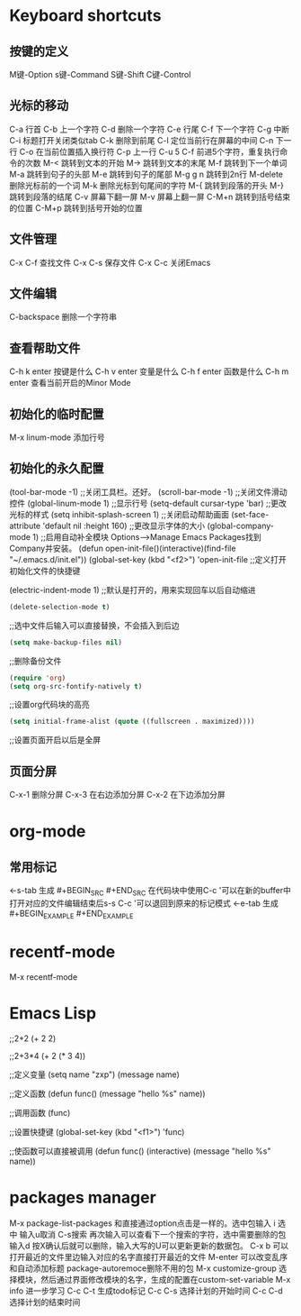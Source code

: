 #+STARTUP: indent
* Keyboard shortcuts
** 按键的定义
M键-Option
s键-Command
S键-Shift
C键-Control
** 光标的移动
C-a		行首
C-b		上一个字符
C-d             删除一个字符
C-e		行尾
C-f		下一个字符
C-g		中断
C-i             标题打开关闭类似tab
C-k		删除到前尾
C-l             定位当前行在屏幕的中间
C-n		下一行
C-o             在当前位置插入换行符
C-p		上一行
C-u 5 C-f       前进5个字符，重复执行命令的次数
M-<             跳转到文本的开始
M->             跳转到文本的末尾
M-f             跳转到下一个单词
M-a             跳转到句子的头部
M-e             跳转到句子的尾部
M-g g n         跳转到2n行
M-delete        删除光标前的一个词
M-k             删除光标到句尾间的字符
M-{             跳转到段落的开头
M-}             跳转到段落的结尾
C-v             屏幕下翻一屏
M-v             屏幕上翻一屏
C-M+n           跳转到括号结束的位置
C-M+p           跳转到括号开始的位置

** 文件管理
C-x C-f  查找文件
C-x C-s 保存文件
C-x C-c 关闭Emacs
** 文件编辑
   C-backspace  删除一个字符串
** 查看帮助文件
C-h k enter	按键是什么
C-h v enter	变量是什么
C-h f enter	函数是什么
C-h m enter	查看当前开启的Minor  Mode
** 初始化的临时配置
M-x linum-mode 添加行号
** 初始化的永久配置
   (tool-bar-mode -1) 
;;关闭工具栏。还好。
   (scroll-bar-mode -1)
;;关闭文件滑动控件
   (global-linum-mode 1)
;;显示行号
   (setq-default cursar-type 'bar)
;;更改光标的样式
   (setq inhibit-splash-screen 1)
;;关闭启动帮助画面
   (set-face-attribute 'default nil :height 160)
;;更改显示字体的大小
   (global-company-mode 1)
;;启用自动补全模块 Options-->Manage Emacs Packages找到Company并安装。
(defun open-init-file()(interactive)(find-file "~/.emacs.d/init.el"))
   (global-set-key (kbd "<f2>") 'open-init-file
;;定义打开初始化文件的快捷键

(electric-indent-mode 1)
;;默认是打开的，用来实现回车以后自动缩进
#+BEGIN_SRC emacs-lisp
(delete-selection-mode t)
#+END_SRC
;;选中文件后输入可以直接替换，不会插入到后边

#+BEGIN_SRC emacs-lisp
  (setq make-backup-files nil)
#+END_SRC
;;删除备份文件
#+BEGIN_SRC emacs-lisp
(require 'org)
(setq org-src-fontify-natively t)
#+END_SRC
;;设置org代码块的高亮
#+BEGIN_SRC emacs-lisp
(setq initial-frame-alist (quote ((fullscreen . maximized))))
#+END_SRC
;;设置页面开启以后是全屏
** 页面分屏
C-x-1 删除分屏
C-x-3 在右边添加分屏
C-x-2 在下边添加分屏
* org-mode
** 常用标记
   <-s-tab 生成 #+BEGIN_SRC #+END_SRC
   在代码块中使用C-c '可以在新的buffer中打开对应的文件编辑结束后s-s C-c '可以退回到原来的标记模式
   <-e-tab 生成#+BEGIN_EXAMPLE #+END_EXAMPLE
* recentf-mode
M-x recentf-mode
* Emacs Lisp
;;2+2
(+ 2 2)

;;2+3*4
(+ 2 (* 3 4))

;;定义变量
(setq name "zxp")
(message name)

;;定义函数
(defun func()
 (message "hello %s" name))

;;调用函数
(func)

;;设置快捷键
(global-set-key (kbd "<f1>") 'func)

;;使函数可以直接被调用
(defun func()
  (interactive)
    (message "hello %s" name))
* packages manager
M-x package-list-packages  和直接通过option点击是一样的。选中包输入 i 选中 输入u取消 C-s搜索 再次输入可以查看下一个搜索的字符，选中需要删除的包输入d 按X确认后就可以删除，输入大写的U可以更新更新的数据包。
C-x b 可以打开最近的文件里边输入对应的名字直接打开最近的文件
M-enter 可以改变乱序和自动添加标题
package-autoremoce删除不用的包
M-x customize-group 选择模块，然后通过界面修改模块的名字，生成的配置在custom-set-variable
M-x info 进一步学习
C-c C-t 生成todo标记
C-c C-s 选择计划的开始时间
C-c C-d 选择计划的结束时间
